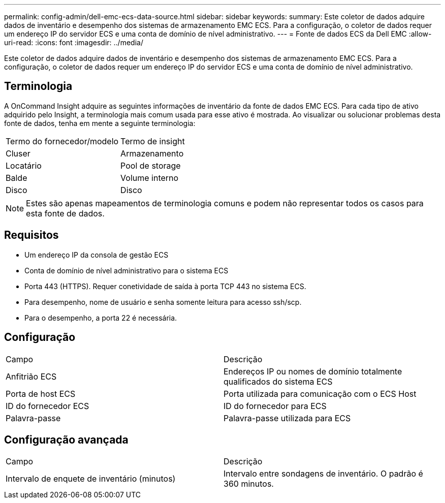 ---
permalink: config-admin/dell-emc-ecs-data-source.html 
sidebar: sidebar 
keywords:  
summary: Este coletor de dados adquire dados de inventário e desempenho dos sistemas de armazenamento EMC ECS. Para a configuração, o coletor de dados requer um endereço IP do servidor ECS e uma conta de domínio de nível administrativo. 
---
= Fonte de dados ECS da Dell EMC
:allow-uri-read: 
:icons: font
:imagesdir: ../media/


[role="lead"]
Este coletor de dados adquire dados de inventário e desempenho dos sistemas de armazenamento EMC ECS. Para a configuração, o coletor de dados requer um endereço IP do servidor ECS e uma conta de domínio de nível administrativo.



== Terminologia

A OnCommand Insight adquire as seguintes informações de inventário da fonte de dados EMC ECS. Para cada tipo de ativo adquirido pelo Insight, a terminologia mais comum usada para esse ativo é mostrada. Ao visualizar ou solucionar problemas desta fonte de dados, tenha em mente a seguinte terminologia:

|===


| Termo do fornecedor/modelo | Termo de insight 


 a| 
Cluser
 a| 
Armazenamento



 a| 
Locatário
 a| 
Pool de storage



 a| 
Balde
 a| 
Volume interno



 a| 
Disco
 a| 
Disco

|===
[NOTE]
====
Estes são apenas mapeamentos de terminologia comuns e podem não representar todos os casos para esta fonte de dados.

====


== Requisitos

* Um endereço IP da consola de gestão ECS
* Conta de domínio de nível administrativo para o sistema ECS
* Porta 443 (HTTPS). Requer conetividade de saída à porta TCP 443 no sistema ECS.
* Para desempenho, nome de usuário e senha somente leitura para acesso ssh/scp.
* Para o desempenho, a porta 22 é necessária.




== Configuração

|===


| Campo | Descrição 


 a| 
Anfitrião ECS
 a| 
Endereços IP ou nomes de domínio totalmente qualificados do sistema ECS



 a| 
Porta de host ECS
 a| 
Porta utilizada para comunicação com o ECS Host



 a| 
ID do fornecedor ECS
 a| 
ID do fornecedor para ECS



 a| 
Palavra-passe
 a| 
Palavra-passe utilizada para ECS

|===


== Configuração avançada

|===


| Campo | Descrição 


 a| 
Intervalo de enquete de inventário (minutos)
 a| 
Intervalo entre sondagens de inventário. O padrão é 360 minutos.

|===